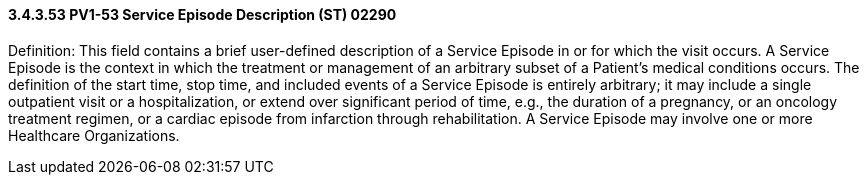 ==== *3.4.3.53* PV1-53 Service Episode Description (ST) 02290

Definition: This field contains a brief user-defined description of a Service Episode in or for which the visit occurs. A Service Episode is the context in which the treatment or management of an arbitrary subset of a Patient’s medical conditions occurs. The definition of the start time, stop time, and included events of a Service Episode is entirely arbitrary; it may include a single outpatient visit or a hospitalization, or extend over significant period of time, e.g., the duration of a pregnancy, or an oncology treatment regimen, or a cardiac episode from infarction through rehabilitation. A Service Episode may involve one or more Healthcare Organizations.


